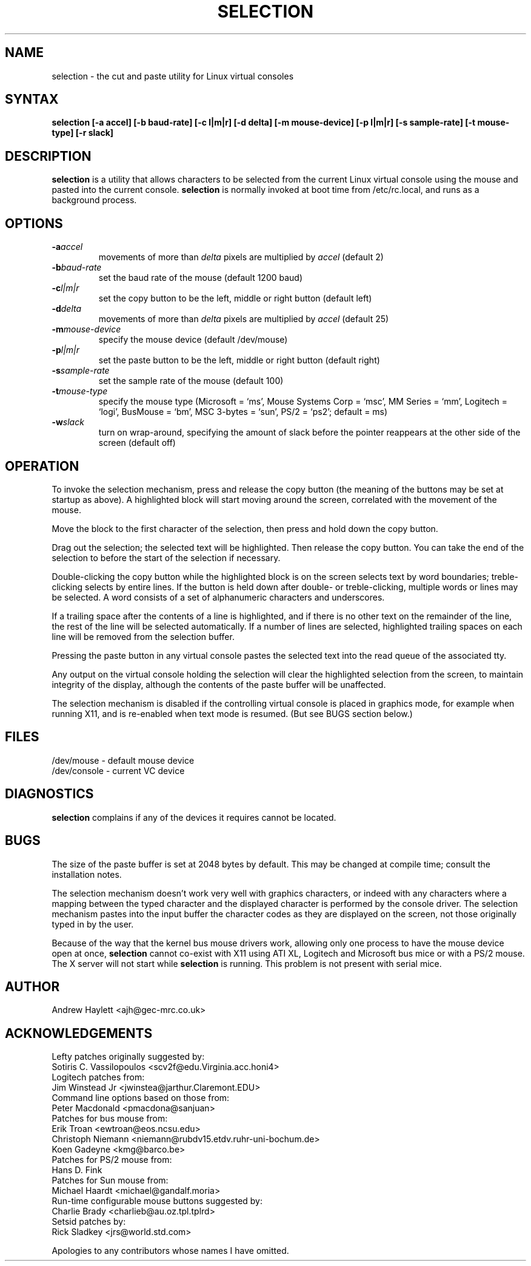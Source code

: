 .\"
.\" selection.1 - the cut and paste utility for Linux virtual consoles
.\"
.\" Modified by faith@cs.unc.edu
.\"
.TH SELECTION 1 "20 November 1993" "Linux 0.99" "Linux Programmer's Manual"
.SH NAME
selection - the cut and paste utility for Linux virtual consoles
.SH SYNTAX
\fBselection [-a accel] [-b baud-rate] [-c l|m|r] [-d delta] [-m mouse-device] [-p l|m|r] [-s sample-rate] [-t mouse-type] [-r slack]\fR
.SH DESCRIPTION
\fBselection\fR is a utility that allows characters to be selected from the
current Linux virtual console using the mouse and pasted into the current
console. \fBselection\fR is normally invoked at boot time from /etc/rc.local,
and runs as a background process.
.SH OPTIONS
.IP \fB\-a\fP\fIaccel\fP
movements of more than \fIdelta\fP pixels are multiplied by \fIaccel\fP (default 2)
.IP \fB\-b\fP\fIbaud-rate\fP
set the baud rate of the mouse (default 1200 baud)
.IP \fB\-c\fP\fIl|m|r\fP
set the copy button to be the left, middle or right button (default left)
.IP \fB\-d\fP\fIdelta\fP
movements of more than \fIdelta\fP pixels are multiplied by \fIaccel\fP
(default 25)
.IP \fB\-m\fP\fImouse-device\fP
specify the mouse device (default /dev/mouse)
.IP \fB\-p\fP\fIl|m|r\fP
set the paste button to be the left, middle or right button (default right)
.IP \fB\-s\fP\fIsample-rate\fP
set the sample rate of the mouse (default 100)
.IP \fB\-t\fP\fImouse-type\fP
specify the mouse type (Microsoft = `ms', Mouse Systems Corp = `msc',
MM Series = `mm', Logitech = `logi', BusMouse = `bm',
MSC 3-bytes = `sun', PS/2 = `ps2'; default = ms)
.IP \fB\-w\fP\fIslack\fP
turn on wrap-around, specifying the amount of slack before the pointer
reappears at the other side of the screen (default off)
.SH OPERATION
To invoke the selection mechanism, press and release the copy button
(the meaning of the buttons may be set at startup as above). A highlighted
block will start moving around the screen, correlated with the movement of the
mouse.
.PP
Move the block to the first character of the selection, then press and hold
down the copy button.
.PP
Drag out the selection; the selected text will be highlighted. Then release
the copy button. You can take the end of the selection to before the start of
the selection if necessary.
.PP
Double-clicking the copy button while the highlighted block is on the
screen selects text by word boundaries; treble-clicking selects by entire
lines. If the button is held down after double- or treble-clicking, multiple
words or lines may be selected. A word consists of a set of alphanumeric
characters and underscores.
.PP
If a trailing space after the contents of a line is highlighted, and if there
is no other text on the remainder of the line, the rest of the line will be
selected automatically. If a number of lines are selected, highlighted
trailing spaces on each line will be removed from the selection buffer.
.PP
Pressing the paste button in any virtual console pastes the
selected text into the read queue of the associated tty.
.PP
Any output on the virtual console holding the selection will clear the
highlighted selection from the screen, to maintain integrity of the display,
although the contents of the paste buffer will be unaffected.
.PP
The selection mechanism is disabled if the controlling virtual console is
placed in graphics mode, for example when running X11, and is re-enabled when
text mode is resumed. (But see BUGS section below.)
.SH FILES
/dev/mouse - default mouse device
.br
/dev/console - current VC device
.SH DIAGNOSTICS
\fBselection\fR complains if any of the devices it requires cannot be located.
.SH BUGS
The size of the paste buffer is set at 2048 bytes by default. This may be
changed at compile time; consult the installation notes.
.PP
The selection mechanism doesn't work very well with graphics characters, or
indeed with any characters where a mapping between the typed character and
the displayed character is performed by the console driver. The selection
mechanism pastes into the input buffer the character codes as they are
displayed on the screen, not those originally typed in by the user.
.PP
Because of the way that the kernel bus mouse drivers work, allowing only one
process to have the mouse device open at once, \fBselection\fR cannot
co-exist with X11 using ATI XL, Logitech and Microsoft bus mice or with a
PS/2 mouse. The X server will not start while \fBselection\fR is running.
This problem is not present with serial mice.
.SH AUTHOR
.nf
Andrew Haylett <ajh@gec-mrc.co.uk>
.SH ACKNOWLEDGEMENTS
.nf
Lefty patches originally suggested by:
.ti +4
Sotiris C. Vassilopoulos <scv2f@edu.Virginia.acc.honi4>
.br
Logitech patches from:
.ti +4
Jim Winstead Jr <jwinstea@jarthur.Claremont.EDU>
.br
Command line options based on those from:
.ti +4
Peter Macdonald <pmacdona@sanjuan>
.br
Patches for bus mouse from:
.br
.ti +4
Erik Troan <ewtroan@eos.ncsu.edu>
.br
.ti +4
Christoph Niemann <niemann@rubdv15.etdv.ruhr-uni-bochum.de>
.br
.ti +4
Koen Gadeyne <kmg@barco.be>
.br
Patches for PS/2 mouse from:
.br
.ti +4
Hans D. Fink
.br
Patches for Sun mouse from:
.br
.ti +4
Michael Haardt <michael@gandalf.moria>
.br
Run-time configurable mouse buttons suggested by:
.br
.ti +4
Charlie Brady <charlieb@au.oz.tpl.tplrd>
.br
Setsid patches by:
.bt
.ti +4
Rick Sladkey <jrs@world.std.com>
.sp
Apologies to any contributors whose names I have omitted.
